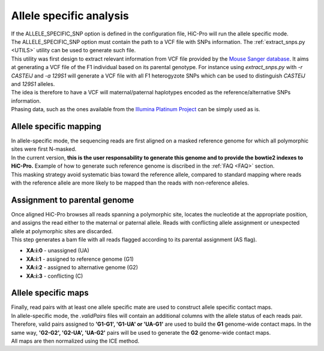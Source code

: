 .. _AS:

Allele specific analysis
========================

| If the ALLELE_SPECIFIC_SNP option is defined in the configuration file, HiC-Pro will run the allele specific mode.
| The ALLELE_SPECIFIC_SNP option must contain the path to a VCF file with SNPs information. The :ref:`extract_snps.py <UTILS>` utility can be used to generate such file.
| This utility was first design to extract relevant information from VCF file provided by the `Mouse Sanger database <http://www.sanger.ac.uk/resources/mouse/genomes/>`_. It aims at generating a VCF file of the F1 individual based on its parental genotype. For instance using *extract_snps.py* with *-r CASTEiJ* and *-a 129S1* will generate a VCF file with all F1 heterogyzote SNPs which can be used to distinguish *CASTEiJ* and *129S1* alleles.
| The idea is therefore to have a VCF will maternal/paternal haplotypes encoded as the reference/alternative SNPs information.
| Phasing data, such as the ones available from the `Illumina Platinum Project <http://www.illumina.com/platinumgenomes/>`_ can be simply used as is.


Allele specific mapping
-----------------------

| In allele-specific mode, the sequencing reads are first aligned on a masked reference genome for which all polymorphic sites were first N-masked.
| In the current version, **this is the user responsability to generate this genome and to provide the bowtie2 indexes to HiC-Pro.** Example of how to generate such reference genome is discribed in the :ref:`FAQ <FAQ>` section.
| This masking strategy avoid systematic bias toward the reference allele, compared to standard mapping where reads with the reference allele are more likely to be mapped than the reads with non-reference alleles.

Assignment to parental genome
-----------------------------

| Once aligned HiC-Pro browses all reads spanning a polymorphic site, locates the nucleotide at the appropriate position, and assigns the read either to the maternal or paternal allele. Reads with conflicting allele assignment or unexpected allele at polymorphic sites are discarded.
| This step generates a bam file with all reads flagged according to its parental assignment (AS flag).

* **XA:i:0** - unassigned (UA)
* **XA:i:1** - assigned to reference genome (G1)
* **XA:i:2** - assigned to alternative genome (G2)
* **XA:i:3** - conflicting (C)

Allele specific maps
--------------------

| Finally, read pairs with at least one allele specific mate are used to construct allele specific contact maps. 
| In allele-specific mode, the *.validPairs* files will contain an additional columns with the allele status of each reads pair. Therefore, valid pairs assigned to **'G1-G1', 'G1-UA' or 'UA-G1'** are used to build the **G1** genome-wide contact maps. In the same way, **'G2-G2', 'G2-UA', 'UA-G2'** pairs will be used to generate the **G2** genome-wide contact maps.
| All maps are then normalized using the ICE method.


